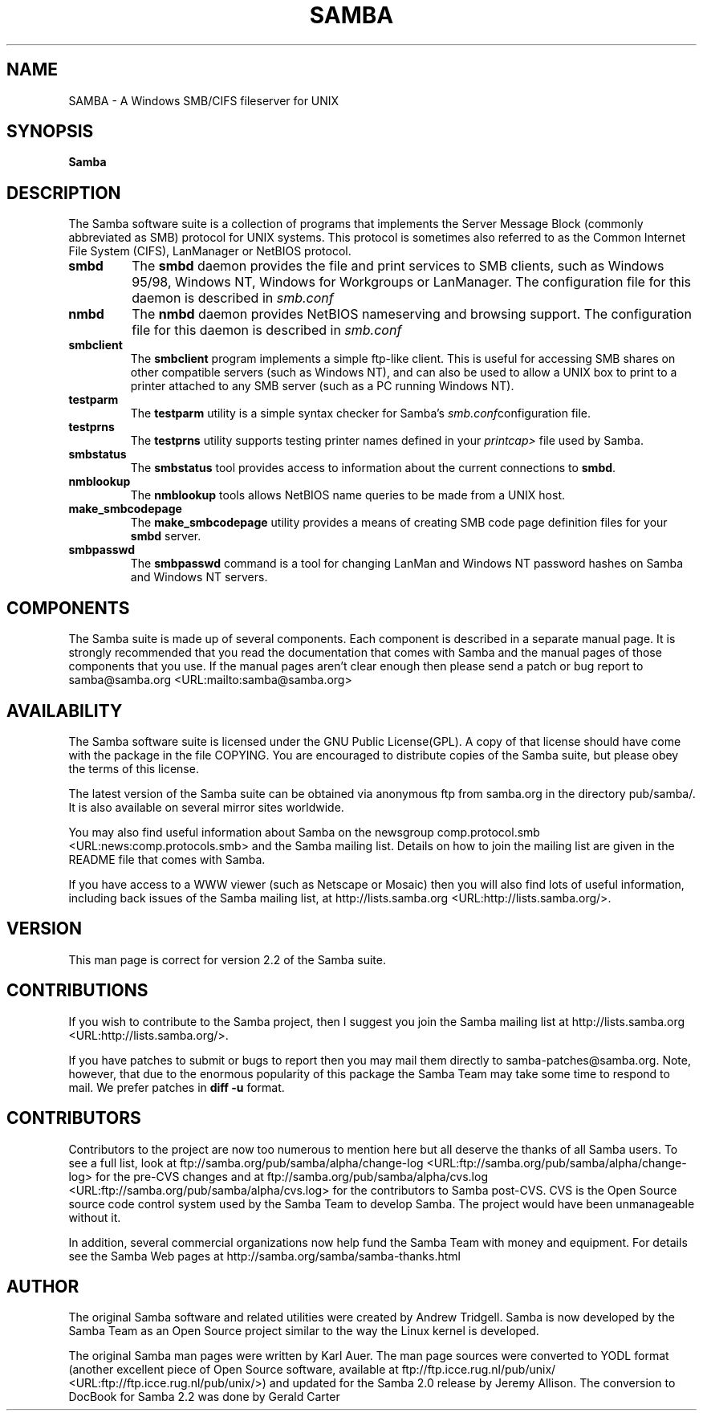 .\" This manpage has been automatically generated by docbook2man-spec
.\" from a DocBook document.  docbook2man-spec can be found at:
.\" <http://shell.ipoline.com/~elmert/hacks/docbook2X/> 
.\" Please send any bug reports, improvements, comments, patches, 
.\" etc. to Steve Cheng <steve@ggi-project.org>.
.TH "SAMBA" "7" "03 September 2002" "" ""
.SH NAME
SAMBA \- A Windows SMB/CIFS fileserver for UNIX
.SH SYNOPSIS
.sp
\fBSamba\fR
.SH "DESCRIPTION"
.PP
The Samba software suite is a collection of programs 
that implements the Server Message Block (commonly abbreviated 
as SMB) protocol for UNIX systems. This protocol is sometimes 
also referred to as the Common Internet File System (CIFS), 
LanManager or NetBIOS protocol.
.TP
\fBsmbd\fR
The \fBsmbd \fR
daemon provides the file and print services to 
SMB clients, such as Windows 95/98, Windows NT, Windows 
for Workgroups or LanManager. The configuration file 
for this daemon is described in \fIsmb.conf\fR
.TP
\fBnmbd\fR
The \fBnmbd\fR
daemon provides NetBIOS nameserving and browsing
support. The configuration file for this daemon 
is described in \fIsmb.conf\fR
.TP
\fBsmbclient\fR
The \fBsmbclient\fR
program implements a simple ftp-like client. This 
is useful for accessing SMB shares on other compatible
servers (such as Windows NT), and can also be used 
to allow a UNIX box to print to a printer attached to 
any SMB server (such as a PC running Windows NT).
.TP
\fBtestparm\fR
The \fBtestparm\fR
utility is a simple syntax checker for Samba's
\fIsmb.conf\fRconfiguration file.
.TP
\fBtestprns\fR
The \fBtestprns\fR
utility supports testing printer names defined 
in your \fIprintcap>\fR file used 
by Samba.
.TP
\fBsmbstatus\fR
The \fBsmbstatus\fR
tool provides access to information about the 
current connections to \fBsmbd\fR.
.TP
\fBnmblookup\fR
The \fBnmblookup\fR
tools allows NetBIOS name queries to be made 
from a UNIX host.
.TP
\fBmake_smbcodepage\fR
The \fBmake_smbcodepage\fR
utility provides a means of creating SMB code page 
definition files for your \fBsmbd\fR server.
.TP
\fBsmbpasswd\fR
The \fBsmbpasswd\fR
command is a tool for changing LanMan and Windows NT 
password hashes on Samba and Windows NT servers.
.SH "COMPONENTS"
.PP
The Samba suite is made up of several components. Each 
component is described in a separate manual page. It is strongly 
recommended that you read the documentation that comes with Samba 
and the manual pages of those components that you use. If the 
manual pages aren't clear enough then please send a patch or 
bug report to  samba@samba.org <URL:mailto:samba@samba.org>
.SH "AVAILABILITY"
.PP
The Samba software suite is licensed under the 
GNU Public License(GPL). A copy of that license should 
have come with the package in the file COPYING. You are 
encouraged to distribute copies of the Samba suite, but 
please obey the terms of this license.
.PP
The latest version of the Samba suite can be 
obtained via anonymous ftp from samba.org in the
directory pub/samba/. It is also available on several 
mirror sites worldwide.
.PP
You may also find useful information about Samba 
on the newsgroup  comp.protocol.smb <URL:news:comp.protocols.smb> and the Samba mailing 
list. Details on how to join the mailing list are given in 
the README file that comes with Samba.
.PP
If you have access to a WWW viewer (such as Netscape 
or Mosaic) then you will also find lots of useful information, 
including back issues of the Samba mailing list, at
http://lists.samba.org <URL:http://lists.samba.org/>.
.SH "VERSION"
.PP
This man page is correct for version 2.2 of the 
Samba suite. 
.SH "CONTRIBUTIONS"
.PP
If you wish to contribute to the Samba project, 
then I suggest you join the Samba mailing list at 
http://lists.samba.org <URL:http://lists.samba.org/>.
.PP
If you have patches to submit or bugs to report 
then you may mail them directly to samba-patches@samba.org.
Note, however, that due to the enormous popularity of this 
package the Samba Team may take some time to respond to mail. We 
prefer patches in \fBdiff -u\fR format.
.SH "CONTRIBUTORS"
.PP
Contributors to the project are now too numerous 
to mention here but all deserve the thanks of all Samba 
users. To see a full list, look at  ftp://samba.org/pub/samba/alpha/change-log <URL:ftp://samba.org/pub/samba/alpha/change-log>
for the pre-CVS changes and at  ftp://samba.org/pub/samba/alpha/cvs.log <URL:ftp://samba.org/pub/samba/alpha/cvs.log>
for the contributors to Samba post-CVS. CVS is the Open Source 
source code control system used by the Samba Team to develop 
Samba. The project would have been unmanageable without it.
.PP
In addition, several commercial organizations now help 
fund the Samba Team with money and equipment. For details see 
the Samba Web pages at  http://samba.org/samba/samba-thanks.html
.SH "AUTHOR"
.PP
The original Samba software and related utilities 
were created by Andrew Tridgell. Samba is now developed
by the Samba Team as an Open Source project similar 
to the way the Linux kernel is developed.
.PP
The original Samba man pages were written by Karl Auer. 
The man page sources were converted to YODL format (another 
excellent piece of Open Source software, available at
ftp://ftp.icce.rug.nl/pub/unix/ <URL:ftp://ftp.icce.rug.nl/pub/unix/>) and updated for the Samba 2.0 
release by Jeremy Allison. The conversion to DocBook for 
Samba 2.2 was done by Gerald Carter
